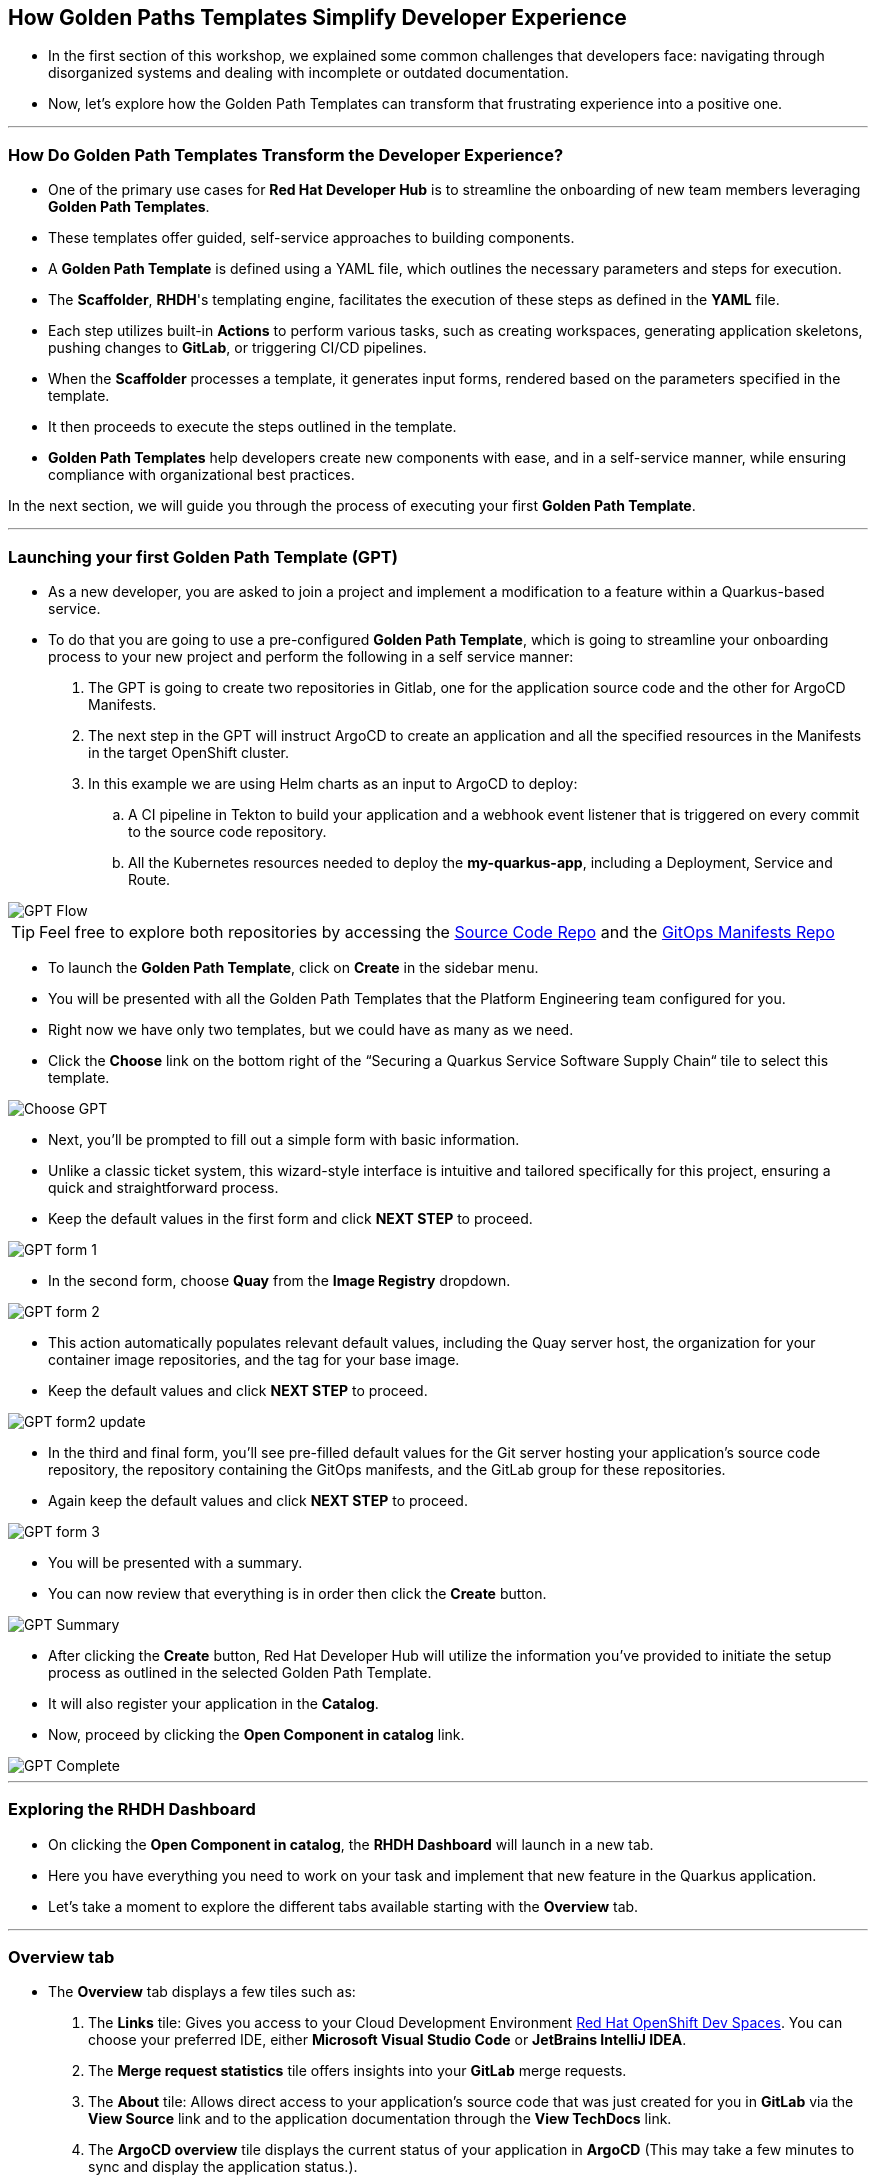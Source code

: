 == How Golden Paths Templates Simplify Developer Experience

* In the first section of this workshop, we explained some common challenges that developers face: navigating through disorganized systems and dealing with incomplete or outdated documentation.
* Now, let's explore how the Golden Path Templates can transform that frustrating experience into a positive one.

'''

=== How Do Golden Path Templates Transform the Developer Experience?

* One of the primary use cases for *Red Hat Developer Hub* is to streamline the onboarding of new team members leveraging *Golden Path Templates*.
* These templates offer guided, self-service approaches to building components.
* A *Golden Path Template* is defined using a YAML file, which outlines the necessary parameters and steps for execution.
* The *Scaffolder*, *RHDH*'s templating engine, facilitates the execution of these steps as defined in the *YAML* file.
* Each step utilizes built-in *Actions* to perform various tasks, such as creating workspaces, generating application skeletons, pushing changes to *GitLab*, or triggering CI/CD pipelines.
* When the *Scaffolder* processes a template, it generates input forms, rendered based on the parameters specified in the template.
* It then proceeds to execute the steps outlined in the template.
* *Golden Path Templates* help developers create new components with ease, and in a self-service manner, while ensuring compliance with organizational best practices.

In the next section, we will guide you through the process of executing your first *Golden Path Template*.

'''

=== Launching your first Golden Path Template (GPT)

* As a new developer, you are asked to join a project and implement a modification to a feature within a Quarkus-based service.
* To do that you are going to use a pre-configured *Golden Path Template*, which is going to streamline your onboarding process to your new project and perform the following in a self service manner:

. The GPT is going to create two repositories in Gitlab, one for the application source code and the other for ArgoCD Manifests.
. The next step in the GPT will instruct ArgoCD to create an application and all the specified resources in the Manifests in the target OpenShift cluster.
. In this example we are using Helm charts as an input to ArgoCD to deploy:
    .. A CI pipeline in Tekton to build your application and a webhook event listener that is triggered on every commit to the source code repository.
    .. All the Kubernetes resources needed to deploy the *my-quarkus-app*, including a Deployment, Service and Route.

image::GPT_Flow.png[]

TIP: Feel free to explore both repositories by accessing the link:{gitlab_url}/development/my-quarkus-app[Source Code Repo,window=_blank] and the link:{gitlab_url}/development/my-quarkus-app-gitops[GitOps Manifests Repo,window=_blank]

* To launch the *Golden Path Template*, click on *Create* in the sidebar menu.
* You will be presented with all the Golden Path Templates that the Platform Engineering team configured for you.
* Right now we have only two templates, but we could have as many as we need.
* Click the *Choose* link on the bottom right of the “Securing a Quarkus Service Software Supply Chain“ tile to select this template.

image::Choose_GPT.png[]

* Next, you'll be prompted to fill out a simple form with basic information.
* Unlike a classic ticket system, this wizard-style interface is intuitive and tailored specifically for this project, ensuring a quick and straightforward process.
* Keep the default values in the first form and click *NEXT STEP* to proceed.

image::GPT_form_1.png[]

* In the second form, choose *Quay* from the *Image Registry* dropdown.

image::GPT_form_2.png[]

* This action automatically populates relevant default values, including the Quay server host, the organization for your container image repositories, and the tag for your base image.
* Keep the default values and click *NEXT STEP* to proceed.

image::GPT_form2_update.png[]

* In the third and final form, you'll see pre-filled default values for the Git server hosting your application's source code repository, the repository containing the GitOps manifests, and the GitLab group for these repositories.
* Again keep the default values and click *NEXT STEP* to proceed.

image::GPT_form_3.png[]

* You will be presented with a summary.
* You can now review that everything is in order then click the *Create* button.

image::GPT_Summary.png[]

* After clicking the *Create* button, Red Hat Developer Hub will utilize the information you've provided to initiate the setup process as outlined in the selected Golden Path Template.
* It will also register your application in the *Catalog*.
* Now, proceed by clicking the *Open Component in catalog* link.

image::GPT_Complete.png[]

'''

=== Exploring the RHDH Dashboard

* On clicking the *Open Component in catalog*,  the *RHDH Dashboard* will launch in a new tab.
* Here you have everything you need to work on your task and implement that new feature in the Quarkus application.
* Let’s take a moment to explore the different tabs available starting with the *Overview* tab.

'''

=== Overview tab

* The *Overview* tab displays a few tiles such as:

. The *Links* tile: Gives you access to your Cloud Development Environment link:https://developers.redhat.com/products/openshift-dev-spaces/overview[Red Hat OpenShift Dev Spaces,window=_blank]. You can choose your preferred IDE, either *Microsoft Visual Studio Code* or *JetBrains IntelliJ IDEA*.
. The *Merge request statistics* tile offers insights into your *GitLab* merge requests.
. The *About* tile: Allows direct access to your application's source code that was just created for you in *GitLab* via the *View Source* link and to the application documentation through the *View TechDocs* link.
. The *ArgoCD overview* tile displays the current status of your application in *ArgoCD* (This may take a few minutes to sync and display the application status.).

Let’s start by creating the workspace for your application by clicking on the *OpenShift Dev Spaces (VScode)* link.

image::RHDH_Dashboard.png[]

* This will launch the login process in a new tab. To login into *OpenShift Dev Spaces*,follow these step:

. Choose to *login with OpenShift*
. Select *login with rhsso*
. Then enter your OpenShift credentials with user `{openshift_admin_user}` and password `{openshift_admin_password}`
. Authorize *OpenShift Dev Spaces* to access your account by clicking the *Allow selected permissions* button.
. You'll then be prompted to sign into *GitLab*. Click the *Sign in* button to proceed.
. Finally, authorize *OpenShift Dev Spaces* to use your *GitLab* account by clicking the *Authorize* button.

* Once logged in, *OpenShift Dev Spaces* will automatically locate the *Devfile* in your *GitLab* repository and begin processing it to create your workspace.

* While *OpenShift Dev Spaces* is setting up your workspace, let's take this opportunity to further explore the *RHDH Dashboard*.
* Return to the *Overview* tab in your browser and select the *View TechDocs* link in the *About* tile.

NOTE: You can also access the Documentation from by selecting Docs from the upper menu.

image::TechDocs_Link.png[]

'''

=== Docs tab

* Here you can see the technical documentation for the *my-quarkus-app* component.
* *RHDH* follows a **doc-like-code* approach as explained in the previous section.
* The documentation is written in *Markdown* format and hosted in the same Git repository as the component source code.
* The *Docs* tab displays the documentation in *HTML* format, which has been generated and published as part of the execution of our *Golden Path Template*.

image::View_TechDocs.png[]

* You can also open any documentation related issue directly from the *Docs* tab.
* For example, we are not impressed by the level of detail provided in this document.
* Let's flag this for the team's attention.
* To do so, highlight the text 'A cool Quarkus app.'
* A small popup will appear with the option *Open GitLab Issue.*
* Click on the popup.

image::Create_Issue.png[]

* This will open a new tab in your browser to allow you to create an issue in *Gitlab*.
* When creating the issue, you can replace the text ‘replace this line with your comment’ with the following feedback: 'The current details are quite sparse, please enrich the documentation.’.
* Then click the *Create issue* button.

image::Provide_Issue_Details.png[]

* Switch back to Developer Hub tab in your browser.
* On the top right corner, under the *Component* heading, click 'my-quarkus-app'.
* Then navigate to the *Issues* tab by selecting it from the upper menu.
* The issue you've raised is now visible and can be tracked by all developers collaborating on the project.

image::Issues_View.png[]

* It's time to examine how *RHDH* has modeled our application in the Software Catalog.
* Look for the *Dependencies* option in the top menu.
* If *Dependencies* isn't immediately visible, use the navigation arrows to scroll left through the menu options until you find it.

image::Dependencies_Tab.png[]


'''

=== Dependencies tab

* The *Dependencies* view allows you to inspect your application’s relationships and dependencies as we explained in the previous section.

image::Dependencis_View.png[]

* In this example we can quickly understand that we have a component called *my-quarkus-app*.
* This component provides an API with the same name and is owned by the group named *user1*.

image::My-quarkus-app-diagram.png[]

* Now let’s explore the *my-quarkus-app* API by clicking on it in the relationship diagram.

'''

=== API tab

* In the *API* view, you'll find a lot of helpful information including access to source code, documentation, and a visual representation of relationships from the API's perspective.
* To interact with your API, select the *Definition* tab.

image::API_View.png[]

* Here you'll find a *Swagger UI*, which provides an interactive interface for exploring and testing your API's requests.

image::Swagger_UI.png[]

* Switch back to the “Overview” tab, and under *owner* click on the link corresponding to your user, which in our example is labeled as {rhdh_user}.

image::Switch_To_Owner_View.png[]

'''

=== Ownership tab

* As we discussed in the workshop introduction, it is often very hard to understand who owns which component.
* However, *RHDH* simplifies this by clearly displaying the group responsible for the component and APIs you're working with, complete with contact details. You can also view all related components and APIs managed by this group.
* So really *Red Hat Developer Hub* makes it very easy to find and explore every aspect of your application from within the comfort of your *RHDH dashboard*.
* Now, let's navigate back to our application component.
* Click on the link labeled *1 SERVICE Component* to return to the *RHDH Software Catalog*.

image::Ownership_view.png[]

* Select the *my-quarkus-app* component from the list to navigate back to your *Dashboard*.

image::Catalog_View_From_Ownership_Link.png[]

'''

=== Topology tab

* Select the *Topology* tab from the upper menu.
* This view, powered by an *RHDH Plugin*, brings the familiar *OpenShift Topology* view experience into the *Red Hat Developer Hub*, allowing you to visualize the workloads within your Kubernetes namespace.
* Immediately, you'll notice a red ring around your *Pod*, indicating a startup issue.
* Hover over the Pod to reveal an *ErrImagePull* error.
* When you click on the Pod, a side pane slides in from the right to show more details.
* Switch to the *Resources* tab, the error message makes it clear that the application Pod failed to start due to a missing image.
* To confirm this, let's proceed to the *Image Registry* view by selecting it from the upper menu.

image::Topology_View.png[]

'''

=== Image Registry tab

* Under the hood we are using a *Plugin* to enrich the *Image Registry* view with insights from a *Qua*y hosted registry.
* As we anticipated, the *Image Registry* is currently empty.
* To address this, let's switch back to the browser tab where you logged-in *Red Hat OpenShift Dev Spaces* at the beginning of this section.

image::Image_Registry_Tab.png[]

'''

=== Implementing a code change in OpenShift Dev Spaces

* Your IDE should now be loaded and ready in a browser tab.
* Click on the *Yes, I Trust the Authors* button to proceed.

image::Dev_Spaces_Trust_Authors.png[]

* To accomplish your task, you are going to do three things:

. Update the hello method in the ExampleResource.java class.
. Update the JUnit test that verifies the output from this method.
. Update the documentation to reflect your change.

NOTE: In case you are wondering, the JUnit test for the Hello method needs to be updated otherwise the *Build* step in our CI/CD pipeline will fail due to the discrepancy between the code and its test.

* In your *my-quarkus-app* workspace, expand the folders *src -> main -> java*, and then open the file *ExampleResource.java*.
* On line 14, replace the return message of the hello method from "Hello RESTEasy" to “Hello from RHDH”.

image::Modify_ExampleResource.png[]

* Next, update the *JUnit* test for this method.
* Expand the folders *src -> main -> test*, and open the file *ExampleResourceTest.java*.
* On line 18, change the expected text from "Hello RESTEasy" to “Hello from RHDH”.

image::Modify_ExampleResourceTest.png[]

* Finally, let's update the Documentation with our latest changes.
* Expand the *docs* folder and open the file *Index.md*.
* At the end of the document, add the following text: "Release 1.0: Update to ExampleResource.hello() method to return 'Hello from RHDH'.".
* Now, click on the *Source Control* icon in the left menu.

image::Index_File.png[]

* Enter the commit message “My First Commit” and then click on the *Commit* button.
* In the pop-up window that follows, click *Yes* to stage your changes.
* Finally, click on the *Sync Changes* button and in the pop-up the follows click *OK* to push your changes and complete the process.
* You have now successfully implemented your change and updated the documentation in one commit.

* That commit should have triggered the build pipeline for the *my-quarkus-app* component through the event trigger.
* Switch back to *RHDH Dashboard* tab in your browser and select the *CI* tab from the top menu.

image::My_First_Commit.png[]

'''

=== CI tab

* The *CI* tab enables you to track the progress of the build pipeline for the my_quarkus_app component.
* Notice how security measures are baked into the build pipeline, adhering to the policies set by the security team.
* These measures include:

. Static code analysis using *Sonarqube*.
. Verify the latest commit, which triggered the pipeline, was digitally signed by a trusted source.
. Generate *SBOM* (Software Bill of Materials) generation, to gain insights into the makeup of the application.
. Integration with *ACS* (Advanced Cluster Security) to scan the image for any vulnerabilities.

* As a developer, you don't need to worry about these complex aspects.
* They are all prepared for you through the Golden Path approach, ensuring a streamlined and secure development process.
* In fact, we could even replace Tekton with another CI tool, and you wouldn’t need to be concerned with the details!
* Once the build pipeline execution is complete, let's review the status of our application.
* Switch to the *Topology* tab.

image::CI_Tab.png[]

'''

=== Check application status

* In the *Topology* view, you will now see that our Pod is surrounded by a healthy blue ring, indicating that the Pod is running successfully.
* To open the application, click on the small icon located at the top right of the Pod.
* Your application will open in a new browser tab.

image::Topology_Tab_Pod_Running.png[]

* Test the change you implemented by clicking on the 'hello' link; you should see the API return “Hello from RHDH” as expected.

image::My_Qurkus_App_Running.png[]

* Next, switch to the *Overview* tab.
* Here, you will notice that the application is synced and showing a healthy status in *ArgoCD*.

image::ArgoCD_Healthy_Status.png[]

* Then, move to the *Image Registry* tab.
* The *Registry* should now be populated with images.
* Click on the *Scan Results* for the image tagged as *latest* to review it's scan results.


image::Scanned_Image_In_Quay.png[]

* This section will display all the vulnerabilities identified for this image, providing crucial security insights.

image::Scan_Results.png[]

* Finally, switch to the *Docs* tab.
* Here, you can verify that the documentation has been updated with the changes you made earlier.

image::Updated_Docs.png[]

'''

=== Section Summary

* In this section we witnessed the transformative impact of Red Hat Developer Hub (RHDH) on the developer experience.
* We saw how Golden Path Templates streamline project onboarding, align development with organizational standards, and integrates various tools for a seamless workflow.
* RHDH addresses common challenges in software development, transforming complex and disjointed environments into intuitive and efficient interfaces, thereby enhancing productivity and fostering a more satisfying development process.
* Happy developers make happy code!
